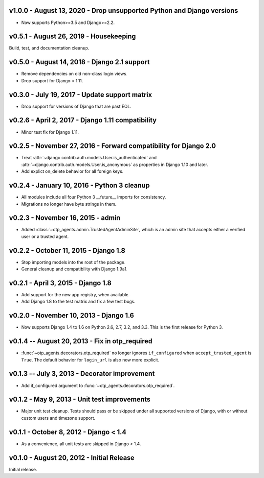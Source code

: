 v1.0.0 - August 13, 2020 - Drop unsupported Python and Django versions
------------------------------------------------------------

- Now supports Python>=3.5 and Django>=2.2.


v0.5.1 - August 26, 2019 - Housekeeping
---------------------------------------

Build, test, and documentation cleanup.


v0.5.0 - August 14, 2018 - Django 2.1 support
---------------------------------------------

- Remove dependencies on old non-class login views.

- Drop support for Django < 1.11.


v0.3.0 - July 19, 2017 - Update support matrix
----------------------------------------------

- Drop support for versions of Django that are past EOL.


v0.2.6 - April 2, 2017 - Django 1.11 compatibility
--------------------------------------------------

- Minor test fix for Django 1.11.


v0.2.5 - November 27, 2016 - Forward compatibility for Django 2.0
-----------------------------------------------------------------

- Treat :attr:`~django.contrib.auth.models.User.is_authenticated` and
  :attr:`~django.contrib.auth.models.User.is_anonymous` as properties in Django
  1.10 and later.

- Add explict on_delete behavior for all foreign keys.


v0.2.4 - January 10, 2016 - Python 3 cleanup
--------------------------------------------

- All modules include all four Python 3 __future__ imports for consistency.

- Migrations no longer have byte strings in them.


v0.2.3 - November 16, 2015 - admin
----------------------------------

- Added :class:`~otp_agents.admin.TrustedAgentAdminSite`, which is an admin site
  that accepts either a verified user or a trusted agent.


v0.2.2 - October 11, 2015 - Django 1.8
--------------------------------------

- Stop importing models into the root of the package.

- General cleanup and compatibility with Django 1.9a1.


v0.2.1 - April 3, 2015 - Django 1.8
-----------------------------------

- Add support for the new app registry, when available.

- Add Django 1.8 to the test matrix and fix a few test bugs.


v0.2.0 - November 10, 2013 - Django 1.6
---------------------------------------

- Now supports Django 1.4 to 1.6 on Python 2.6, 2.7, 3.2, and 3.3. This is the
  first release for Python 3.


v0.1.4 -- August 20, 2013 - Fix in otp_required
-----------------------------------------------

- :func:`~otp_agents.decorators.otp_required` no longer ignores
  ``if_configured`` when ``accept_trusted_agent`` is ``True``. The default
  behavior for ``login_url`` is also now more explicit.


v0.1.3 -- July 3, 2013 - Decorator improvement
-----------------------------------------------

- Add if_configured argument to :func:`~otp_agents.decorators.otp_required`.


v0.1.2 - May 9, 2013 - Unit test improvements
---------------------------------------------

- Major unit test cleanup. Tests should pass or be skipped under all supported
  versions of Django, with or without custom users and timezone support.


v0.1.1 - October 8, 2012 - Django < 1.4
---------------------------------------

- As a convenience, all unit tests are skipped in Django < 1.4.


v0.1.0 - August 20, 2012 - Initial Release
------------------------------------------

Initial release.


.. vim: ft=rst nospell tw=80
